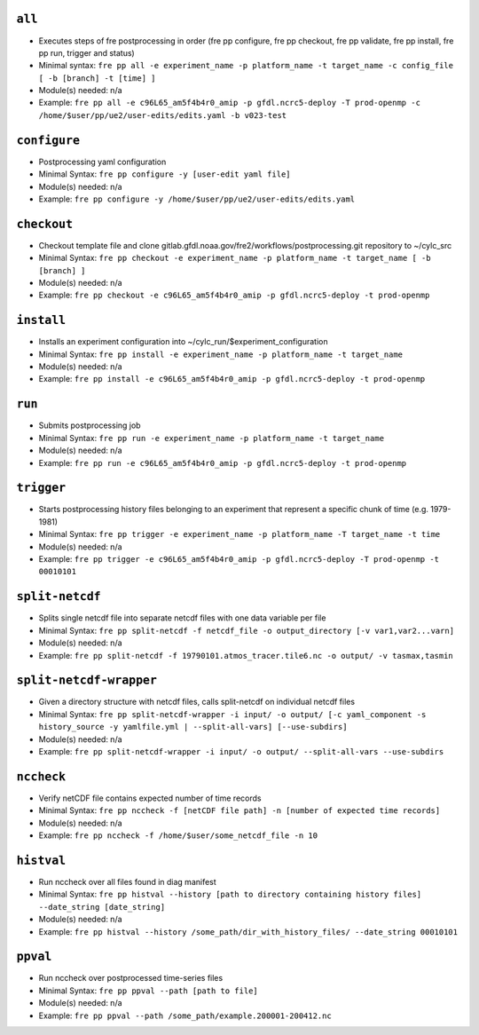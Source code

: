 .. NEEDS UPDATING #TODO



``all``
-------
* Executes steps of fre postprocessing in order (fre pp configure, fre pp checkout, fre pp validate, fre pp install, fre pp run, trigger and status)
* Minimal syntax: ``fre pp all -e experiment_name -p platform_name -t target_name -c config_file [ -b [branch] -t [time] ]``
* Module(s) needed: n/a
* Example: ``fre pp all -e c96L65_am5f4b4r0_amip -p gfdl.ncrc5-deploy -T prod-openmp -c /home/$user/pp/ue2/user-edits/edits.yaml -b v023-test``

``configure``
-------------

* Postprocessing yaml configuration
* Minimal Syntax: ``fre pp configure -y [user-edit yaml file]``
* Module(s) needed: n/a
* Example: ``fre pp configure -y /home/$user/pp/ue2/user-edits/edits.yaml``


``checkout``
------------

* Checkout template file and clone gitlab.gfdl.noaa.gov/fre2/workflows/postprocessing.git repository to ~/cylc_src
* Minimal Syntax: ``fre pp checkout -e experiment_name -p platform_name -t target_name [ -b [branch] ]``
* Module(s) needed: n/a
* Example: ``fre pp checkout -e c96L65_am5f4b4r0_amip -p gfdl.ncrc5-deploy -t prod-openmp``

``install``
-----------

* Installs an experiment configuration into ~/cylc_run/$experiment_configuration
* Minimal Syntax:  ``fre pp install -e experiment_name -p platform_name -t target_name``
* Module(s) needed: n/a
* Example: ``fre pp install -e c96L65_am5f4b4r0_amip -p gfdl.ncrc5-deploy -t prod-openmp``

``run``
-------

* Submits postprocessing job
* Minimal Syntax: ``fre pp run -e experiment_name -p platform_name -t target_name``
* Module(s) needed: n/a
* Example: ``fre pp run -e c96L65_am5f4b4r0_amip -p gfdl.ncrc5-deploy -t prod-openmp``

``trigger``
-----------

* Starts postprocessing history files belonging to an experiment that represent a specific chunk of time (e.g. 1979-1981)
* Minimal Syntax: ``fre pp trigger -e experiment_name -p platform_name -T target_name -t time``
* Module(s) needed: n/a
* Example: ``fre pp trigger -e c96L65_am5f4b4r0_amip -p gfdl.ncrc5-deploy -T prod-openmp -t 00010101``


``split-netcdf``
----------------

* Splits single netcdf file into separate netcdf files with one data variable per file
* Minimal Syntax: ``fre pp split-netcdf -f netcdf_file -o output_directory [-v var1,var2...varn]``
* Module(s) needed: n/a
* Example: ``fre pp split-netcdf -f 19790101.atmos_tracer.tile6.nc -o output/ -v tasmax,tasmin``

``split-netcdf-wrapper``
------------------------

* Given a directory structure with netcdf files, calls split-netcdf on individual netcdf files
* Minimal Syntax: ``fre pp split-netcdf-wrapper -i input/ -o output/ [-c yaml_component -s history_source -y yamlfile.yml | --split-all-vars] [--use-subdirs]``
* Module(s) needed: n/a
* Example: ``fre pp split-netcdf-wrapper -i input/ -o output/ --split-all-vars --use-subdirs``

``nccheck``
-----------

* Verify netCDF file contains expected number of time records
* Minimal Syntax: ``fre pp nccheck -f [netCDF file path] -n [number of expected time records]``
* Module(s) needed: n/a
* Example: ``fre pp nccheck -f /home/$user/some_netcdf_file -n 10``


``histval``
-----------

* Run nccheck over all files found in diag manifest
* Minimal Syntax: ``fre pp histval --history [path to directory containing history files] --date_string [date_string]``
* Module(s) needed: n/a
* Example: ``fre pp histval --history /some_path/dir_with_history_files/ --date_string 00010101``


``ppval``
---------

* Run nccheck over postprocessed time-series files
* Minimal Syntax: ``fre pp ppval --path [path to file]``
* Module(s) needed: n/a
* Example: ``fre pp ppval --path /some_path/example.200001-200412.nc``
